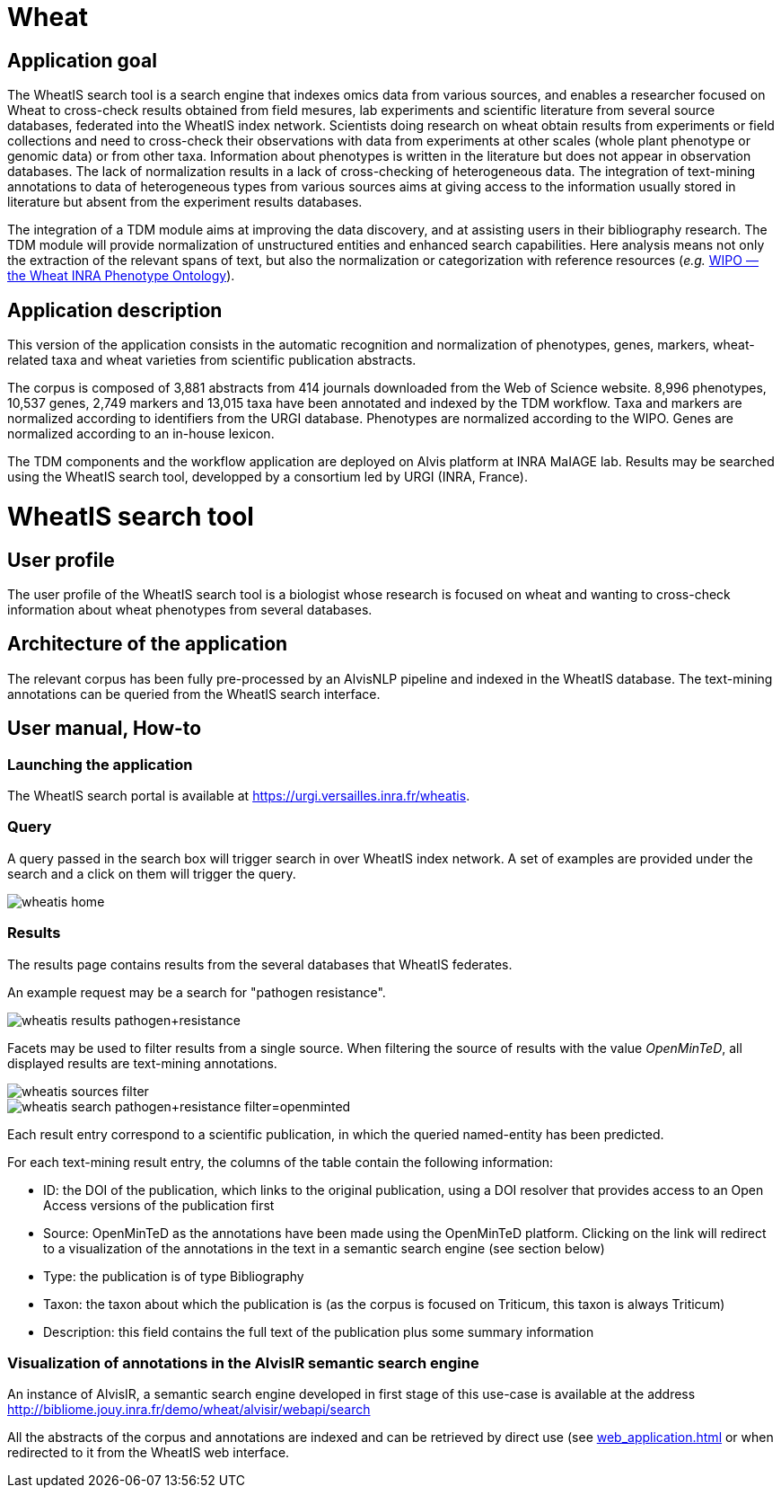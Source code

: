 = Wheat

== Application goal

The WheatIS search tool is a search engine that indexes omics data from various sources, and enables a researcher focused on Wheat to cross-check results obtained from field mesures, lab experiments and scientific literature from several source databases, federated into the WheatIS index network. Scientists doing research on wheat obtain results from experiments or field collections and need to cross-check their observations with data from experiments at other scales (whole plant phenotype or genomic data) or from other taxa. Information about phenotypes is written in the literature but does not appear in observation databases. The lack of normalization results in a lack of cross-checking of heterogeneous data. The integration of text-mining annotations to data of heterogeneous types from various sources aims at giving access to the information usually stored in literature but absent from the experiment results databases.

The integration of a TDM module aims at improving the data discovery, and at assisting users in their bibliography research. The TDM module will provide normalization of unstructured entities and enhanced search capabilities. Here analysis means not only the extraction of the relevant spans of text, but also the normalization or categorization with reference resources (__e.g.__ https://urgi-git.versailles.inra.fr/urgi-is/ontologies/tree/develop/Wheat[WIPO — the Wheat INRA Phenotype Ontology]).


== Application description

This version of the application consists in the automatic recognition and normalization of phenotypes, genes, markers, wheat-related taxa and wheat varieties from scientific publication abstracts.

The corpus is composed of 3,881 abstracts from 414 journals downloaded from the Web of Science website. 8,996 phenotypes, 10,537 genes, 2,749 markers and 13,015 taxa have been annotated and indexed by the TDM workflow. Taxa and markers are normalized according to identifiers from the URGI database. Phenotypes are normalized according to the WIPO. Genes are normalized according to an in-house lexicon.

The TDM components and the workflow application are deployed on Alvis platform at INRA MaIAGE lab. Results may be searched using the WheatIS search tool, developped by a consortium led by URGI (INRA, France). 



= WheatIS search tool

== User profile

The user profile of the WheatIS search tool is a biologist whose research is focused on wheat and wanting to cross-check information about wheat phenotypes from several databases.

== Architecture of the application

The relevant corpus has been fully pre-processed by an AlvisNLP pipeline and indexed in the WheatIS database. The text-mining annotations can be queried from the WheatIS search interface.

== User manual, How-to
=== Launching the application

The WheatIS search portal is available at https://urgi.versailles.inra.fr/wheatis[https://urgi.versailles.inra.fr/wheatis].

=== Query

A query passed in the search box will trigger search in over WheatIS index network. A set of examples are provided under the search and a click on them will trigger the query.

[[img-sunset]]
//.Homepage//
image::images/wheatis-home.png[]


=== Results

The results page contains results from the several databases that WheatIS federates.

An example request may be a search for "pathogen resistance".

[[img-sunset]]
//.Results Pathongen resistance//
image::images/wheatis-results-pathogen+resistance.png[]

Facets may be used to filter results from a single source. When filtering the source of results with the value __OpenMinTeD__, all displayed results are text-mining annotations.

[[img-sunset]]
//.Facet OpenMinTeD//
image::images/wheatis-sources-filter.png[]

[[img-sunset]]
//.Results OpenMinTeD//
image::images/wheatis-search-pathogen+resistance-filter=openminted.png[]

Each result entry correspond to a scientific publication, in which the queried named-entity has been predicted.

For each text-mining result entry, the columns of the table contain the following information:

- ID: the DOI of the publication, which links to the original publication, using a DOI resolver that provides access to an Open Access versions of the publication first
- Source: OpenMinTeD as the annotations have been made using the OpenMinTeD platform. Clicking on the link will redirect to a visualization of the annotations in the text in a semantic search engine (see section below)
- Type: the publication is of type Bibliography
- Taxon: the taxon about which the publication is (as the corpus is focused on Triticum, this taxon is always Triticum)
- Description: this field contains the full text of the publication plus some summary information




=== Visualization of annotations in the AlvisIR semantic search engine

An instance of AlvisIR, a semantic search engine developed in first stage of this use-case is available at the address http://bibliome.jouy.inra.fr/demo/wheat/alvisir/webapi/search

All the abstracts of the corpus and annotations are indexed and can be retrieved by direct use (see <<web_application.adoc#|documentation>> or when redirected to it from the WheatIS web interface.

